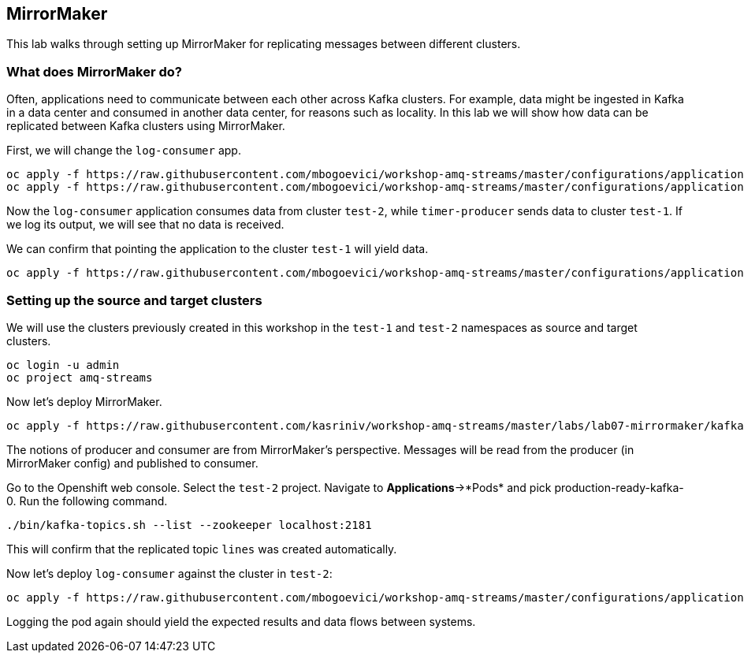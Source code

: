 == MirrorMaker

This lab walks through setting up MirrorMaker for replicating messages between different clusters.

=== What does MirrorMaker do?

Often, applications need to communicate between each other across Kafka clusters.
For example, data might be ingested in Kafka in a data center and consumed in another data center, for reasons such as locality.
In this lab we will show how data can be replicated between Kafka clusters using MirrorMaker.

First, we will change the `log-consumer` app.

----
oc apply -f https://raw.githubusercontent.com/mbogoevici/workshop-amq-streams/master/configurations/applications/timer-producer-team-1.yaml
oc apply -f https://raw.githubusercontent.com/mbogoevici/workshop-amq-streams/master/configurations/applications/log-consumer-team-2.yaml
----

Now the `log-consumer` application consumes data from cluster `test-2`, while `timer-producer` sends data to cluster `test-1`.
If we log its output, we will see that no data is received.

We can confirm that pointing the application to the cluster `test-1` will yield data.
----
oc apply -f https://raw.githubusercontent.com/mbogoevici/workshop-amq-streams/master/configurations/applications/log-consumer-team-1.yaml
----

=== Setting up the source and target clusters

We will use the clusters previously created in this workshop in the `test-1` and `test-2` namespaces as source and target clusters.

----
oc login -u admin
oc project amq-streams
----

Now let's deploy MirrorMaker.

----
oc apply -f https://raw.githubusercontent.com/kasriniv/workshop-amq-streams/master/labs/lab07-mirrormaker/kafka-mirror-maker-lab.yaml
----

The notions of producer and consumer are from MirrorMaker's perspective.
Messages will be read from the producer (in MirrorMaker config) and published to consumer.


Go to the Openshift web console.
Select the `test-2` project.
Navigate to *Applications*->*Pods* and pick production-ready-kafka-0.
Run the following command.

----
./bin/kafka-topics.sh --list --zookeeper localhost:2181
----

This will confirm that the replicated topic `lines` was created automatically.

Now let's deploy `log-consumer` against the cluster in `test-2`:

----
oc apply -f https://raw.githubusercontent.com/mbogoevici/workshop-amq-streams/master/configurations/applications/log-consumer-team-2.yaml
----

Logging the pod again should yield the expected results and data flows between systems.
